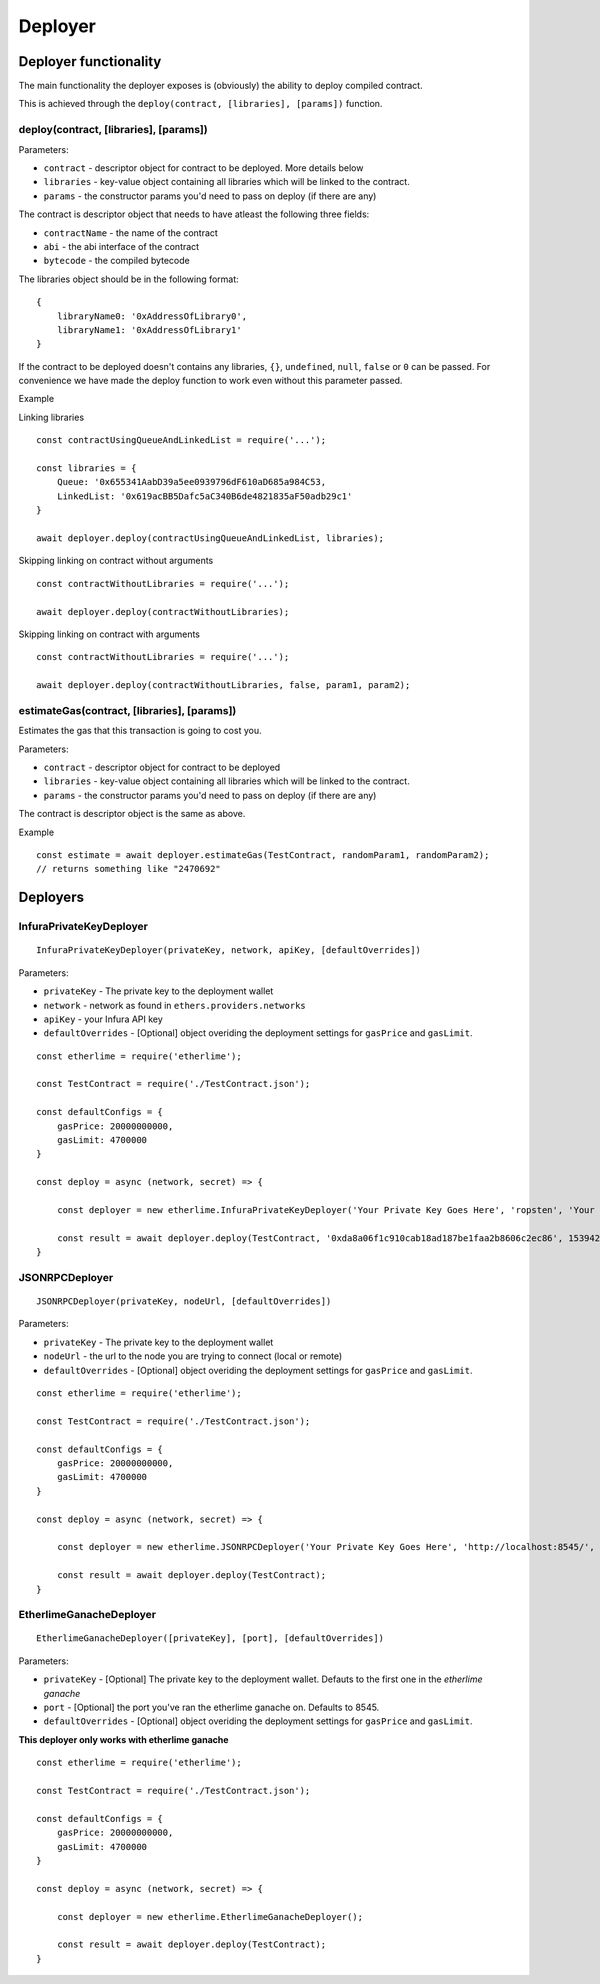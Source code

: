 Deployer
********

Deployer functionality
----------------------

The main functionality the deployer exposes is (obviously) the ability
to deploy compiled contract.

This is achieved through the ``deploy(contract, [libraries], [params])`` function. 

deploy(contract, [libraries], [params])
~~~~~~~~~~~~~~~~~~~~~~~~~~~~~~~~~~~~~

Parameters:

* ``contract`` - descriptor object for contract to be deployed. More details below
* ``libraries`` - key-value object containing all libraries which will be linked to the contract.
* ``params`` - the constructor params you'd need to pass on deploy (if there are any)

The contract is descriptor object that needs to have atleast the following three fields: 

* ``contractName`` - the name of the contract 
* ``abi`` - the abi interface of the contract
* ``bytecode`` - the compiled bytecode

The libraries object should be in the following format:

::

    {
        libraryName0: '0xAddressOfLibrary0',
        libraryName1: '0xAddressOfLibrary1'
    }

If the contract to be deployed doesn't contains any libraries, ``{}``, ``undefined``, ``null``, ``false`` or ``0`` can be passed. For convenience we have made the deploy function to work even without this parameter passed.

Example

Linking libraries

::

    const contractUsingQueueAndLinkedList = require('...');

    const libraries = {
        Queue: '0x655341AabD39a5ee0939796dF610aD685a984C53,
        LinkedList: '0x619acBB5Dafc5aC340B6de4821835aF50adb29c1'
    }

    await deployer.deploy(contractUsingQueueAndLinkedList, libraries);

Skipping linking on contract without arguments

::

    const contractWithoutLibraries = require('...');

    await deployer.deploy(contractWithoutLibraries);

Skipping linking on contract with arguments

::

    const contractWithoutLibraries = require('...');

    await deployer.deploy(contractWithoutLibraries, false, param1, param2);


estimateGas(contract, [libraries], [params])
~~~~~~~~~~~~~~~~~~~~~~~~~~~~~~~

Estimates the gas that this transaction is going to cost you.

Parameters:

* ``contract`` - descriptor object for contract to be deployed
* ``libraries`` - key-value object containing all libraries which will be linked to the contract.
* ``params`` - the constructor params you'd need to pass on deploy (if there are any)

The contract is descriptor object is the same as above.

Example
::

    const estimate = await deployer.estimateGas(TestContract, randomParam1, randomParam2);
    // returns something like "2470692"

Deployers
---------

InfuraPrivateKeyDeployer
~~~~~~~~~~~~~~~~~~~~~~~~

::

    InfuraPrivateKeyDeployer(privateKey, network, apiKey, [defaultOverrides])

Parameters:

* ``privateKey`` - The private key to the deployment wallet
* ``network`` - network as found in ``ethers.providers.networks``
* ``apiKey`` - your Infura API key
* ``defaultOverrides`` - [Optional] object overiding the deployment settings for ``gasPrice`` and ``gasLimit``.

::

    const etherlime = require('etherlime');

    const TestContract = require('./TestContract.json');

    const defaultConfigs = {
        gasPrice: 20000000000,
        gasLimit: 4700000
    }

    const deploy = async (network, secret) => {

        const deployer = new etherlime.InfuraPrivateKeyDeployer('Your Private Key Goes Here', 'ropsten', 'Your Infura API Key', defaultConfigs);
        
        const result = await deployer.deploy(TestContract, '0xda8a06f1c910cab18ad187be1faa2b8606c2ec86', 1539426974);
    }


JSONRPCDeployer
~~~~~~~~~~~~~~~

::

    JSONRPCDeployer(privateKey, nodeUrl, [defaultOverrides])

Parameters:

* ``privateKey`` - The private key to the deployment wallet
* ``nodeUrl`` - the url to the node you are trying to connect (local or remote)
* ``defaultOverrides`` - [Optional] object overiding the deployment settings for ``gasPrice`` and ``gasLimit``.

::

    const etherlime = require('etherlime');

    const TestContract = require('./TestContract.json');

    const defaultConfigs = {
        gasPrice: 20000000000,
        gasLimit: 4700000
    }

    const deploy = async (network, secret) => {

        const deployer = new etherlime.JSONRPCDeployer('Your Private Key Goes Here', 'http://localhost:8545/', defaultConfigs);
        
        const result = await deployer.deploy(TestContract);
    }


EtherlimeGanacheDeployer
~~~~~~~~~~~~~~~~~~~~~~~~

::

    EtherlimeGanacheDeployer([privateKey], [port], [defaultOverrides])

Parameters:

* ``privateKey`` - [Optional] The private key to the deployment wallet. Defauts to the first one in the `etherlime ganache`
* ``port`` - [Optional] the port you've ran the etherlime ganache on. Defaults to 8545.
* ``defaultOverrides`` - [Optional] object overiding the deployment settings for ``gasPrice`` and ``gasLimit``.

**This deployer only works with etherlime ganache**

::

    const etherlime = require('etherlime');

    const TestContract = require('./TestContract.json');

    const defaultConfigs = {
        gasPrice: 20000000000,
        gasLimit: 4700000
    }

    const deploy = async (network, secret) => {

        const deployer = new etherlime.EtherlimeGanacheDeployer();
        
        const result = await deployer.deploy(TestContract);
    }


